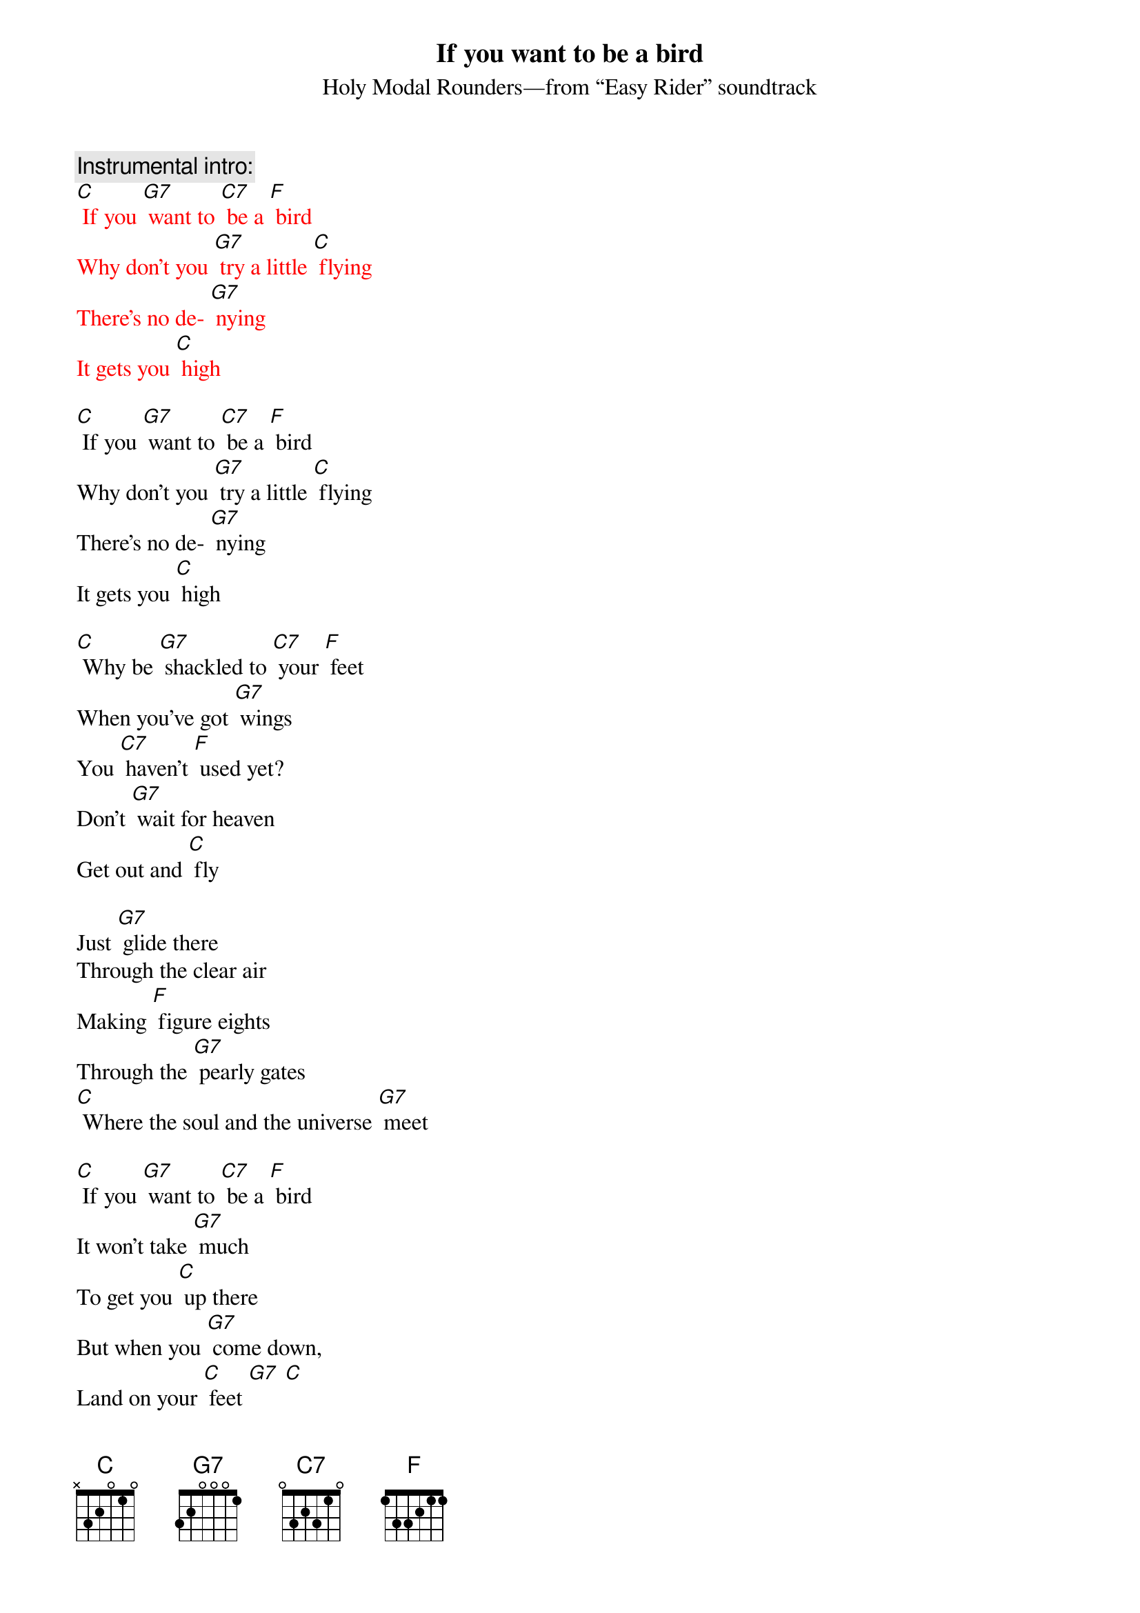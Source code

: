 {t: If you want to be a bird}
{st: Holy Modal Rounders—from “Easy Rider” soundtrack}

{c: Instrumental intro:}
{textcolour: red}
[C] If you [G7] want to [C7] be a [F] bird
Why don't you [G7] try a little [C] flying
There's no de- [G7] nying
It gets you [C] high
{textcolour}

[C] If you [G7] want to [C7] be a [F] bird
Why don't you [G7] try a little [C] flying
There's no de- [G7] nying
It gets you [C] high

[C] Why be [G7] shackled to [C7] your [F] feet
When you've got [G7] wings
You [C7] haven't [F] used yet?
Don't [G7] wait for heaven
Get out and [C] fly

Just [G7] glide there
Through the clear air
Making [F] figure eights
Through the [G7] pearly gates
[C] Where the soul and the universe [G7] meet

[C] If you [G7] want to [C7] be a [F] bird 
It won't take [G7] much
To get you [C] up there
But when you [G7] come down,
Land on your [C] feet [G7] [C]

{c: Instrumental break:}
{textcolour: red}
 Just [G7] glide there
Through the clear air
Making [F] figure eights
Through the [G7] pearly gates
[C] Where the soul and the universe [G7] meet 

[C] Why be [G7] shackled [G7] to [C7] your [F] feet
When you've got [G7] wings
You [C7] haven't [F] used yet?
Don't [G7] wait for heaven
Get out and [C] fly
{textcolour}

Just [G7] glide there
Through the clear air
Making [F] figure eights
Through the [G7] pearly gates
[C] Where the soul and the universe [G7] meet

[C] If you [G7] want to [C7] be a [F] bird 
It won't take [G7] much
To get you [C] up there
But when you [G7] come down
Land on your [C] feet [G7] [C]


